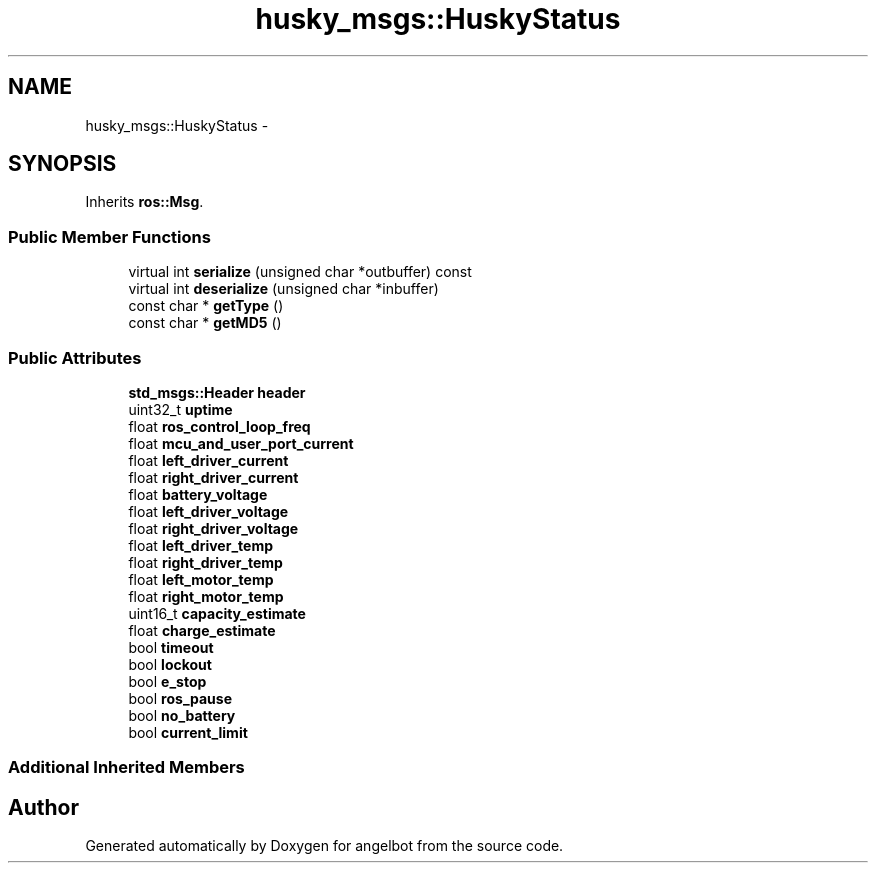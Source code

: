 .TH "husky_msgs::HuskyStatus" 3 "Sat Jul 9 2016" "angelbot" \" -*- nroff -*-
.ad l
.nh
.SH NAME
husky_msgs::HuskyStatus \- 
.SH SYNOPSIS
.br
.PP
.PP
Inherits \fBros::Msg\fP\&.
.SS "Public Member Functions"

.in +1c
.ti -1c
.RI "virtual int \fBserialize\fP (unsigned char *outbuffer) const "
.br
.ti -1c
.RI "virtual int \fBdeserialize\fP (unsigned char *inbuffer)"
.br
.ti -1c
.RI "const char * \fBgetType\fP ()"
.br
.ti -1c
.RI "const char * \fBgetMD5\fP ()"
.br
.in -1c
.SS "Public Attributes"

.in +1c
.ti -1c
.RI "\fBstd_msgs::Header\fP \fBheader\fP"
.br
.ti -1c
.RI "uint32_t \fBuptime\fP"
.br
.ti -1c
.RI "float \fBros_control_loop_freq\fP"
.br
.ti -1c
.RI "float \fBmcu_and_user_port_current\fP"
.br
.ti -1c
.RI "float \fBleft_driver_current\fP"
.br
.ti -1c
.RI "float \fBright_driver_current\fP"
.br
.ti -1c
.RI "float \fBbattery_voltage\fP"
.br
.ti -1c
.RI "float \fBleft_driver_voltage\fP"
.br
.ti -1c
.RI "float \fBright_driver_voltage\fP"
.br
.ti -1c
.RI "float \fBleft_driver_temp\fP"
.br
.ti -1c
.RI "float \fBright_driver_temp\fP"
.br
.ti -1c
.RI "float \fBleft_motor_temp\fP"
.br
.ti -1c
.RI "float \fBright_motor_temp\fP"
.br
.ti -1c
.RI "uint16_t \fBcapacity_estimate\fP"
.br
.ti -1c
.RI "float \fBcharge_estimate\fP"
.br
.ti -1c
.RI "bool \fBtimeout\fP"
.br
.ti -1c
.RI "bool \fBlockout\fP"
.br
.ti -1c
.RI "bool \fBe_stop\fP"
.br
.ti -1c
.RI "bool \fBros_pause\fP"
.br
.ti -1c
.RI "bool \fBno_battery\fP"
.br
.ti -1c
.RI "bool \fBcurrent_limit\fP"
.br
.in -1c
.SS "Additional Inherited Members"


.SH "Author"
.PP 
Generated automatically by Doxygen for angelbot from the source code\&.
